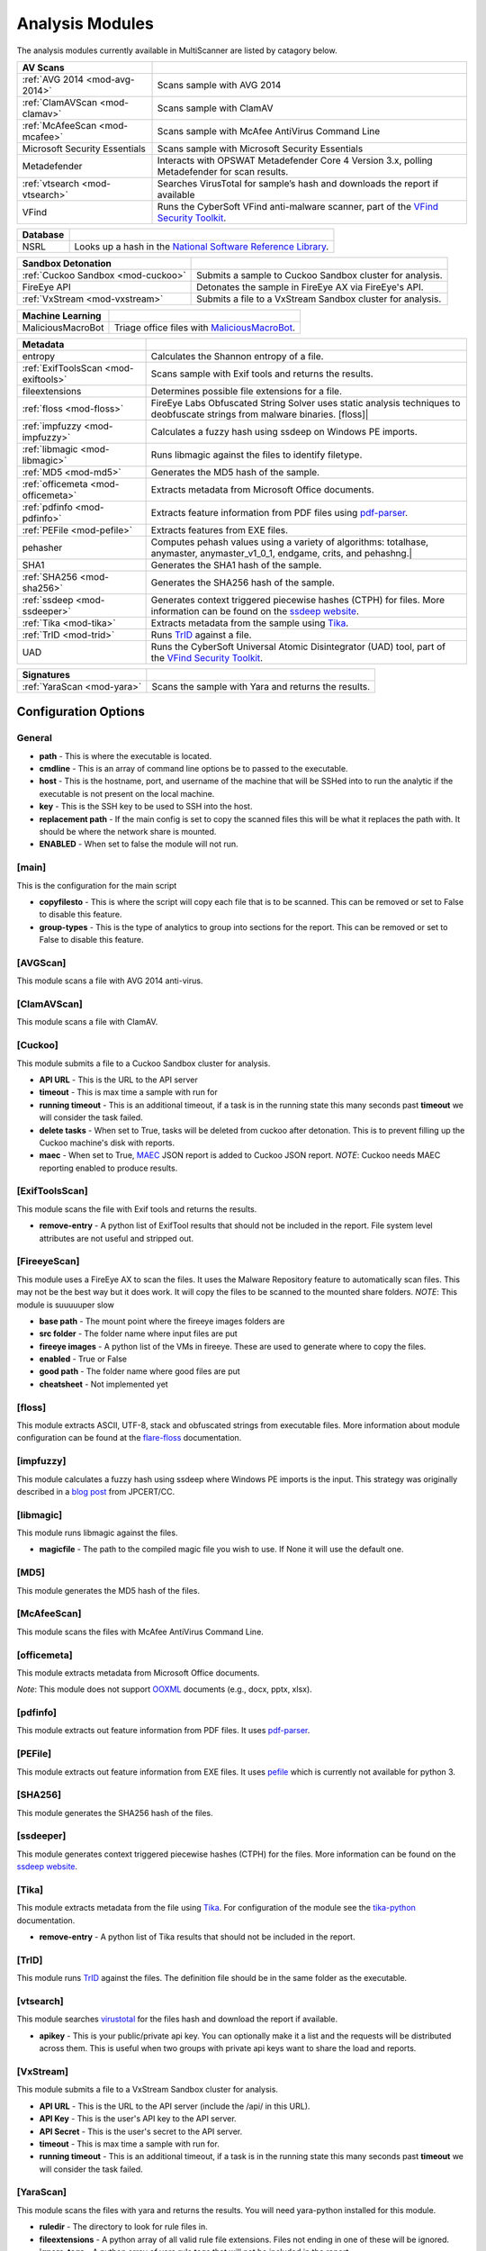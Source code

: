 .. _analysis-modules:

Analysis Modules
================

The analysis modules currently available in MultiScanner are listed by catagory below.

.. tabularcolumns:: |p{4cm}|p{11cm}|

==============================  ========================================
AV Scans
==============================  ========================================
:ref:`AVG 2014 <mod-avg-2014>`  Scans sample with AVG 2014
:ref:`ClamAVScan <mod-clamav>`  Scans sample with ClamAV
:ref:`McAfeeScan <mod-mcafee>`  Scans sample with McAfee AntiVirus Command Line
Microsoft Security Essentials   Scans sample with Microsoft Security Essentials
Metadefender                    Interacts with OPSWAT Metadefender Core 4 Version 3.x, polling Metadefender for scan results.
:ref:`vtsearch <mod-vtsearch>`  Searches VirusTotal for sample’s hash and downloads the report if available
VFind                           Runs the CyberSoft VFind anti-malware scanner, part of the `VFind Security Toolkit <https://www.cybersoft.com/products/vstk/>`_.
==============================  ========================================

.. tabularcolumns:: |p{3cm}|p{12cm}|

=============================  ========================================
Database
=============================  ========================================
NSRL                           Looks up a hash in the `National Software Reference Library <https://www.nist.gov/software-quality-group/national-software-reference-library-nsrl>`_.
=============================  ========================================

.. tabularcolumns:: |p{4cm}|p{11cm}|

===================================  ========================================
Sandbox Detonation
===================================  ========================================
:ref:`Cuckoo Sandbox <mod-cuckoo>`   Submits a sample to Cuckoo Sandbox cluster for analysis.
FireEye API                          Detonates the sample in FireEye AX via FireEye's API.
:ref:`VxStream <mod-vxstream>`       Submits a file to a VxStream Sandbox cluster for analysis.
===================================  ========================================

.. tabularcolumns:: |p{3cm}|p{12cm}|

=============================  ========================================
Machine Learning
=============================  ========================================
MaliciousMacroBot              Triage office files with `MaliciousMacroBot <https://github.com/egaus/MaliciousMacroBot>`_.
=============================  ========================================

.. tabularcolumns:: |p{3cm}|p{12cm}|

====================================  ========================================
Metadata
====================================  ========================================
entropy                               Calculates the Shannon entropy of a file.
:ref:`ExifToolsScan <mod-exiftools>`  Scans sample with Exif tools and returns the results.
fileextensions                        Determines possible file extensions for a file.
:ref:`floss <mod-floss>`              FireEye Labs Obfuscated String Solver uses static analysis techniques to deobfuscate strings from malware binaries. [floss]|
:ref:`impfuzzy <mod-impfuzzy>`        Calculates a fuzzy hash using ssdeep on Windows PE imports.
:ref:`libmagic <mod-libmagic>`        Runs libmagic against the files to identify filetype.
:ref:`MD5 <mod-md5>`                  Generates the MD5 hash of the sample.
:ref:`officemeta <mod-officemeta>`    Extracts metadata from Microsoft Office documents.
:ref:`pdfinfo <mod-pdfinfo>`          Extracts feature information from PDF files using `pdf-parser <http://blog.didierstevens.com/programs/pdf-tools/>`_.
:ref:`PEFile <mod-pefile>`            Extracts features from EXE files.
pehasher                              Computes pehash values using a variety of algorithms: totalhase, anymaster, anymaster_v1_0_1, endgame, crits, and pehashng.|
SHA1                                  Generates the SHA1 hash of the sample.
:ref:`SHA256 <mod-sha256>`            Generates the SHA256 hash of the sample.
:ref:`ssdeep <mod-ssdeeper>`          Generates context triggered piecewise hashes (CTPH) for files. More information can be found on the `ssdeep website <http://ssdeep.sourceforge.net/>`_.
:ref:`Tika <mod-tika>`                Extracts metadata from the sample using `Tika <https://tika.apache.org/)>`__.
:ref:`TrID <mod-trid>`                Runs `TrID <http://mark0.net/soft-trid-e.html)>`__ against a file.
UAD                                   Runs the CyberSoft Universal Atomic Disintegrator (UAD) tool, part of the `VFind Security Toolkit <https://www.cybersoft.com/products/vstk/>`_.
====================================  ========================================

.. tabularcolumns:: |p{3cm}|p{12cm}|

=============================  ========================================
Signatures
=============================  ========================================
:ref:`YaraScan <mod-yara>`     Scans the sample with Yara and returns the results.
=============================  ========================================

Configuration Options
---------------------

General
^^^^^^^
- **path** - This is where the executable is located.
- **cmdline** - This is an array of command line options be to passed to the executable.
- **host** - This is the hostname, port, and username of the machine that will be SSHed into to run the analytic if the executable is not present on the local machine.
- **key** - This is the SSH key to be used to SSH into the host.
- **replacement path** - If the main config is set to copy the scanned files this will be what it replaces the path with. It should be where the network share is mounted.
- **ENABLED** - When set to false the module will not run.

[main]
^^^^^^
This is the configuration for the main script

- **copyfilesto** - This is where the script will copy each file that is to be scanned. This can be removed or set to False to disable this feature.
- **group-types** - This is the type of analytics to group into sections for the report. This can be removed or set to False to disable this feature.

.. _mod-avg-2014:

[AVGScan]
^^^^^^^^^
This module scans a file with AVG 2014 anti-virus.

.. _mod-clamav:

[ClamAVScan]
^^^^^^^^^^^^
This module scans a file with ClamAV.

.. _mod-cuckoo:

[Cuckoo]
^^^^^^^^
This module submits a file to a Cuckoo Sandbox cluster for analysis.

- **API URL** - This is the URL to the API server
- **timeout** - This is max time a sample with run for
- **running timeout** - This is an additional timeout, if a task is in the running state this many seconds past **timeout** we will consider the task failed.
- **delete tasks** - When set to True, tasks will be deleted from cuckoo after detonation. This is to prevent filling up the Cuckoo machine's disk with reports.
- **maec** - When set to True, `MAEC <https://maecproject.github.io>`_ JSON report is added to Cuckoo JSON report. *NOTE*: Cuckoo needs MAEC reporting enabled to produce results.

.. _mod-exiftools:

[ExifToolsScan]
^^^^^^^^^^^^^^^
This module scans the file with Exif tools and returns the results.

- **remove-entry** - A python list of ExifTool results that should not be included in the report. File system level attributes are not useful and stripped out.

.. _mod-fireeye:

[FireeyeScan]
^^^^^^^^^^^^^
This module uses a FireEye AX to scan the files. It uses the Malware Repository feature to automatically scan files. This may not be the best way but it does work. It will copy the files to be scanned to the mounted share folders.
*NOTE*: This module is suuuuuper slow

- **base path** - The mount point where the fireeye images folders are
- **src folder** - The folder name where input files are put
- **fireeye images** - A python list of the VMs in fireeye. These are used to generate where to copy the files.
- **enabled** - True or False
- **good path** - The folder name where good files are put
- **cheatsheet** - Not implemented yet

.. _mod-floss:

[floss]
^^^^^^^^^^^^
This module extracts ASCII, UTF-8, stack and obfuscated strings from executable files. More information about module configuration can be found at the `flare-floss <https://github.com/fireeye/flare-floss/blob/master/doc/usage.md>`_ documentation.

.. _mod-impfuzzy:

[impfuzzy]
^^^^^^^^^^
This module calculates a fuzzy hash using ssdeep where Windows PE imports is the input. This strategy was originally described in a `blog post <http://blog.jpcert.or.jp/2016/05/classifying-mal-a988.html>`_ from JPCERT/CC.

.. _mod-libmagic:

[libmagic]
^^^^^^^^^^
This module runs libmagic against the files.

- **magicfile** - The path to the compiled magic file you wish to use. If None it will use the default one.

.. _mod-md5:

[MD5]
^^^^^
This module generates the MD5 hash of the files.

.. _mod-mcafee:

[McAfeeScan]
^^^^^^^^^^^^
This module scans the files with McAfee AntiVirus Command Line.

.. _mod-officemeta:

[officemeta]
^^^^^^^^^^^^
This module extracts metadata from Microsoft Office documents.

*Note*: This module does not support `OOXML <https://en.wikipedia.org/wiki/Office_Open_XML>`_ documents (e.g., docx, pptx, xlsx).

.. _mod-pdfinfo:

[pdfinfo]
^^^^^^^^^
This module extracts out feature information from PDF files. It uses `pdf-parser <http://blog.didierstevens.com/programs/pdf-tools/>`_.

.. _mod-pefile:

[PEFile]
^^^^^^^^
This module extracts out feature information from EXE files. It uses `pefile <https://code.google.com/p/pefile/>`_ which is currently not available for python 3.

.. _mod-sha256:

[SHA256]
^^^^^^^^
This module generates the SHA256 hash of the files.

.. _mod-ssdeeper:

[ssdeeper]
^^^^^^^^^^
This module generates context triggered piecewise hashes (CTPH) for the files. More information can be found on the `ssdeep website <http://ssdeep.sourceforge.net/>`_.

.. _mod-tika:

[Tika]
^^^^^^
This module extracts metadata from the file using `Tika <https://tika.apache.org/>`_. For configuration of the module see the `tika-python <https://github.com/chrismattmann/tika-python/blob/master/README.md>`_ documentation.

- **remove-entry** - A python list of Tika results that should not be included in the report.

.. _mod-trid:

[TrID]
^^^^^^
This module runs `TrID <http://mark0.net/soft-trid-e.html>`_ against the files. The definition file should be in the same folder as the executable.

.. _mod-vtsearch:

[vtsearch]
^^^^^^^^^^
This module searches `virustotal <https://www.virustotal.com/>`_ for the files hash and download the report if available.

- **apikey** - This is your public/private api key. You can optionally make it a list and the requests will be distributed across them. This is useful when two groups with private api keys want to share the load and reports.

.. _mod-vxstream:

[VxStream]
^^^^^^^^^^
This module submits a file to a VxStream Sandbox cluster for analysis.

- **API URL** - This is the URL to the API server (include the /api/ in this URL).
- **API Key** - This is the user's API key to the API server.
- **API Secret** - This is the user's secret to the API server.
- **timeout** - This is max time a sample with run for.
- **running timeout** - This is an additional timeout, if a task is in the running state this many seconds past **timeout** we will consider the task failed.

.. _mod-yara:

[YaraScan]
^^^^^^^^^^
This module scans the files with yara and returns the results. You will need yara-python installed for this module.

- **ruledir** - The directory to look for rule files in.
- **fileextensions** - A python array of all valid rule file extensions. Files not ending in one of these will be ignored.
- **ignore-tags** - A python array of yara rule tags that will not be included in the report.
